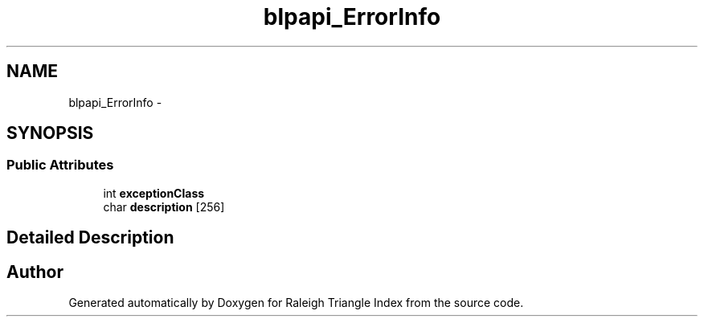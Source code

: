 .TH "blpapi_ErrorInfo" 3 "Wed Apr 13 2016" "Version 1.0.0" "Raleigh Triangle Index" \" -*- nroff -*-
.ad l
.nh
.SH NAME
blpapi_ErrorInfo \- 
.SH SYNOPSIS
.br
.PP
.SS "Public Attributes"

.in +1c
.ti -1c
.RI "int \fBexceptionClass\fP"
.br
.ti -1c
.RI "char \fBdescription\fP [256]"
.br
.in -1c
.SH "Detailed Description"
.PP 


.SH "Author"
.PP 
Generated automatically by Doxygen for Raleigh Triangle Index from the source code\&.
